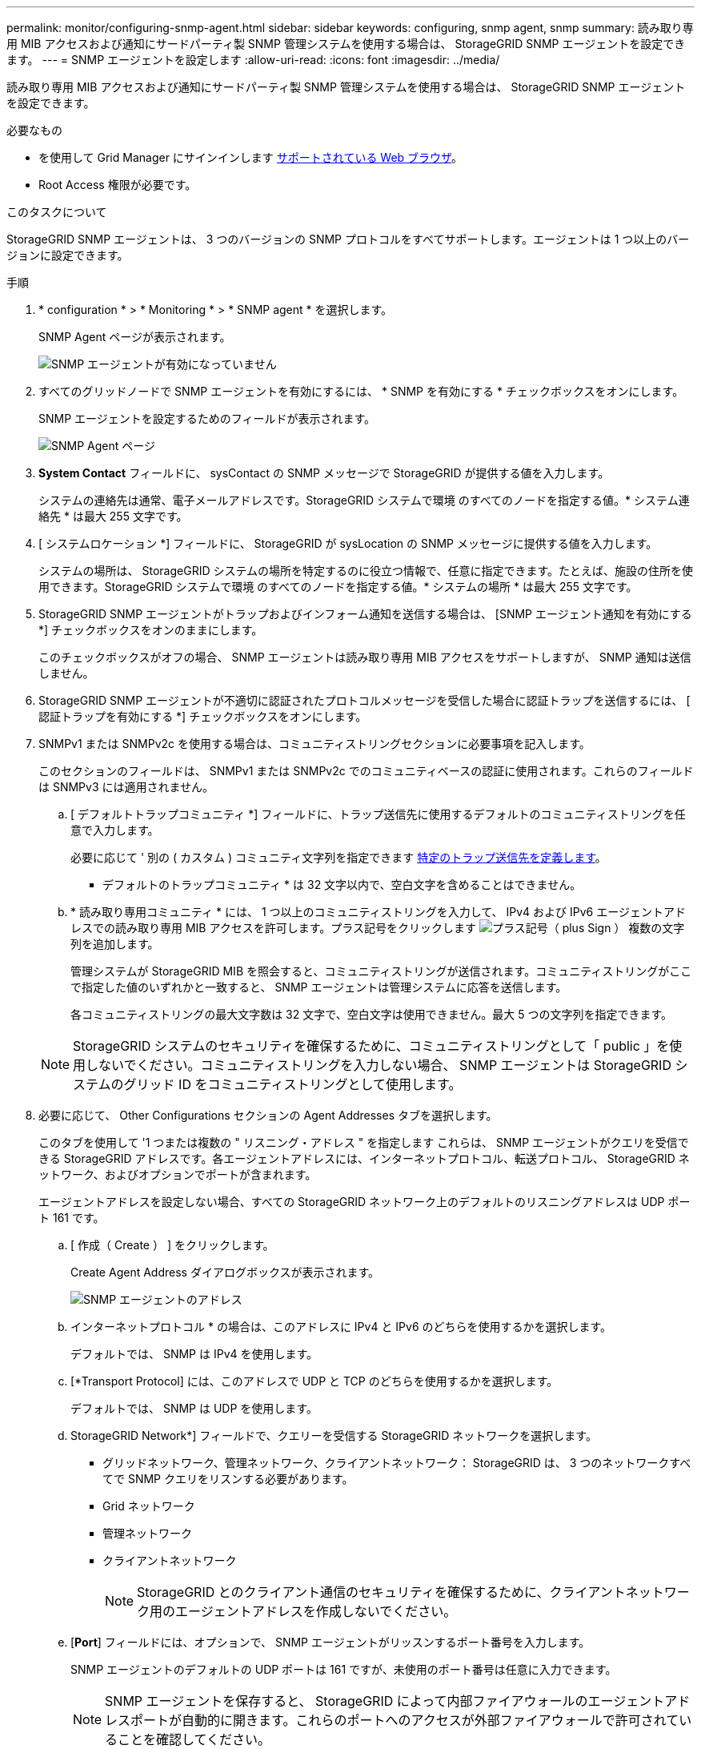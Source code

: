 ---
permalink: monitor/configuring-snmp-agent.html 
sidebar: sidebar 
keywords: configuring, snmp agent, snmp 
summary: 読み取り専用 MIB アクセスおよび通知にサードパーティ製 SNMP 管理システムを使用する場合は、 StorageGRID SNMP エージェントを設定できます。 
---
= SNMP エージェントを設定します
:allow-uri-read: 
:icons: font
:imagesdir: ../media/


[role="lead"]
読み取り専用 MIB アクセスおよび通知にサードパーティ製 SNMP 管理システムを使用する場合は、 StorageGRID SNMP エージェントを設定できます。

.必要なもの
* を使用して Grid Manager にサインインします xref:../admin/web-browser-requirements.adoc[サポートされている Web ブラウザ]。
* Root Access 権限が必要です。


.このタスクについて
StorageGRID SNMP エージェントは、 3 つのバージョンの SNMP プロトコルをすべてサポートします。エージェントは 1 つ以上のバージョンに設定できます。

.手順
. * configuration * > * Monitoring * > * SNMP agent * を選択します。
+
SNMP Agent ページが表示されます。

+
image::../media/snmp_agent_not_enabled.png[SNMP エージェントが有効になっていません]

. すべてのグリッドノードで SNMP エージェントを有効にするには、 * SNMP を有効にする * チェックボックスをオンにします。
+
SNMP エージェントを設定するためのフィールドが表示されます。

+
image::../media/snmp_agent_page.png[SNMP Agent ページ]

. *System Contact* フィールドに、 sysContact の SNMP メッセージで StorageGRID が提供する値を入力します。
+
システムの連絡先は通常、電子メールアドレスです。StorageGRID システムで環境 のすべてのノードを指定する値。* システム連絡先 * は最大 255 文字です。

. [ システムロケーション *] フィールドに、 StorageGRID が sysLocation の SNMP メッセージに提供する値を入力します。
+
システムの場所は、 StorageGRID システムの場所を特定するのに役立つ情報で、任意に指定できます。たとえば、施設の住所を使用できます。StorageGRID システムで環境 のすべてのノードを指定する値。* システムの場所 * は最大 255 文字です。

. StorageGRID SNMP エージェントがトラップおよびインフォーム通知を送信する場合は、 [SNMP エージェント通知を有効にする *] チェックボックスをオンのままにします。
+
このチェックボックスがオフの場合、 SNMP エージェントは読み取り専用 MIB アクセスをサポートしますが、 SNMP 通知は送信しません。

. StorageGRID SNMP エージェントが不適切に認証されたプロトコルメッセージを受信した場合に認証トラップを送信するには、 [ 認証トラップを有効にする *] チェックボックスをオンにします。
. SNMPv1 または SNMPv2c を使用する場合は、コミュニティストリングセクションに必要事項を記入します。
+
このセクションのフィールドは、 SNMPv1 または SNMPv2c でのコミュニティベースの認証に使用されます。これらのフィールドは SNMPv3 には適用されません。

+
.. [ デフォルトトラップコミュニティ *] フィールドに、トラップ送信先に使用するデフォルトのコミュニティストリングを任意で入力します。
+
必要に応じて ' 別の ( カスタム ) コミュニティ文字列を指定できます <<select_trap_destination,特定のトラップ送信先を定義します>>。

+
* デフォルトのトラップコミュニティ * は 32 文字以内で、空白文字を含めることはできません。

.. * 読み取り専用コミュニティ * には、 1 つ以上のコミュニティストリングを入力して、 IPv4 および IPv6 エージェントアドレスでの読み取り専用 MIB アクセスを許可します。プラス記号をクリックします image:../media/icon_plus_sign_black_on_white_old.png["プラス記号（ plus Sign ）"] 複数の文字列を追加します。
+
管理システムが StorageGRID MIB を照会すると、コミュニティストリングが送信されます。コミュニティストリングがここで指定した値のいずれかと一致すると、 SNMP エージェントは管理システムに応答を送信します。

+
各コミュニティストリングの最大文字数は 32 文字で、空白文字は使用できません。最大 5 つの文字列を指定できます。

+

NOTE: StorageGRID システムのセキュリティを確保するために、コミュニティストリングとして「 public 」を使用しないでください。コミュニティストリングを入力しない場合、 SNMP エージェントは StorageGRID システムのグリッド ID をコミュニティストリングとして使用します。



. 必要に応じて、 Other Configurations セクションの Agent Addresses タブを選択します。
+
このタブを使用して '1 つまたは複数の " リスニング・アドレス " を指定します これらは、 SNMP エージェントがクエリを受信できる StorageGRID アドレスです。各エージェントアドレスには、インターネットプロトコル、転送プロトコル、 StorageGRID ネットワーク、およびオプションでポートが含まれます。

+
エージェントアドレスを設定しない場合、すべての StorageGRID ネットワーク上のデフォルトのリスニングアドレスは UDP ポート 161 です。

+
.. [ 作成（ Create ） ] をクリックします。
+
Create Agent Address ダイアログボックスが表示されます。

+
image::../media/snmp_create_agent_address.png[SNMP エージェントのアドレス]

.. インターネットプロトコル * の場合は、このアドレスに IPv4 と IPv6 のどちらを使用するかを選択します。
+
デフォルトでは、 SNMP は IPv4 を使用します。

.. [*Transport Protocol] には、このアドレスで UDP と TCP のどちらを使用するかを選択します。
+
デフォルトでは、 SNMP は UDP を使用します。

.. StorageGRID Network*] フィールドで、クエリーを受信する StorageGRID ネットワークを選択します。
+
*** グリッドネットワーク、管理ネットワーク、クライアントネットワーク： StorageGRID は、 3 つのネットワークすべてで SNMP クエリをリスンする必要があります。
*** Grid ネットワーク
*** 管理ネットワーク
*** クライアントネットワーク
+

NOTE: StorageGRID とのクライアント通信のセキュリティを確保するために、クライアントネットワーク用のエージェントアドレスを作成しないでください。



.. [*Port*] フィールドには、オプションで、 SNMP エージェントがリッスンするポート番号を入力します。
+
SNMP エージェントのデフォルトの UDP ポートは 161 ですが、未使用のポート番号は任意に入力できます。

+

NOTE: SNMP エージェントを保存すると、 StorageGRID によって内部ファイアウォールのエージェントアドレスポートが自動的に開きます。これらのポートへのアクセスが外部ファイアウォールで許可されていることを確認してください。

.. [ 作成（ Create ） ] をクリックします。
+
エージェントアドレスが作成され、テーブルに追加されます。

+
image::../media/snmp_other_configurations_agent_addresses_table.png[SNMP Other Configurations Agent Addresses Table （その他の設定エージェントアドレステーブル]



. SNMPv3 を使用している場合は、 Other Configurations セクションの USM Users タブを選択します。
+
このタブを使用して、 MIB の照会またはトラップおよびインフォームの受信を許可されている USM ユーザを定義します。

+

NOTE: この手順は、 SNMPv1 または SNMPv2c のみを使用している場合は適用されません。

+
.. [ 作成（ Create ） ] をクリックします。
+
[Create USM User] ダイアログボックスが表示されます。

+
image::../media/snmp_create_usm_user.png[SNMP USM ユーザ]

.. この USM ユーザの一意の * ユーザ名 * を入力します。
+
ユーザ名の最大文字数は 32 文字で、空白文字は使用できません。ユーザ名は作成後に変更することはできません。

.. このユーザに MIB への読み取り専用アクセス権が必要な場合は、 [* Read-Only MIB Access] チェックボックスをオンにします。
+
[*Read-Only MIB Access*] を選択すると、 [*Authoritative Engine ID*] フィールドは無効になります。

+

NOTE: 読み取り専用 MIB アクセスが設定された USM ユーザは、エンジン ID を取得できません。

.. このユーザを INFORM 宛先で使用する場合は、このユーザの権限のあるエンジン ID * を入力します。
+

NOTE: SNMPv3 インフォームの送信先には、エンジン ID を持つユーザが必要です。SNMPv3 トラップの送信先にエンジン ID を持つユーザを含めることはできません。

+
信頼できるエンジン ID は、 16 進数で 5 ～ 32 バイトです。

.. USM ユーザのセキュリティレベルを選択します。
+
*** * authPriv * ：認証とプライバシー（暗号化）と通信します。認証プロトコルとパスワード、およびプライバシープロトコルとパスワードを指定する必要があります。
*** * authNoPriv * ：このユーザは認証と通信し、プライバシーはありません（暗号化なし）。認証プロトコルとパスワードを指定する必要があります。


.. このユーザが認証に使用するパスワードを入力し、確認のためにもう一度入力します。
+

NOTE: サポートされている認証プロトコルは SHA （ HMAC-SHA-96 ）だけです。

.. [*authPriv*] を選択した場合は、このユーザがプライバシーに使用するパスワードを入力し、確認します。
+

NOTE: サポートされているプライバシープロトコルは AES のみです。

.. [ 作成（ Create ） ] をクリックします。
+
USM ユーザが作成され、テーブルに追加されます。

+
image::../media/snmp_other_config_usm_users_table.png[SNMP その他の設定 USM ユーザテーブル]



. [[select_trap_destination, start=10] 他の設定セクションで、トラップ送信先タブを選択します。
+
トラップ送信先タブでは、 StorageGRID トラップまたは通知の送信先を 1 つ以上定義できます。SNMP エージェントを有効にして * Save * をクリックすると、 StorageGRID は定義された各宛先への通知の送信を開始します。通知は、アラートとアラームがトリガーされたときに送信されます。標準通知は、サポートされている MIB-II エンティティ（ ifdown や coldStart など）についても送信されます。

+
.. [ 作成（ Create ） ] をクリックします。
+
トラップ送信先の作成ダイアログボックスが表示されます。

+
image::../media/snmp_create_trap_destination.png[SNMP トラップ送信先の作成]

.. [* Version] フィールドで、この通知に使用する SNMP バージョンを選択します。
.. 選択したバージョンに応じて、フォームに入力します
+
[cols="1a,1a"]
|===
| バージョン | この情報を指定します 


 a| 
SNMPv1
 a| 
* 注： SNMPv1 の場合、 SNMP エージェントはトラップのみを送信できます。インフォームはサポートされません。

... [* Host*] フィールドに、トラップを受信する IPv4 または IPv6 アドレス（または FQDN ）を入力します。
... * Port * には、別の値を使用する必要がある場合を除き、デフォルト（ 162 ）を使用してください。（ 162 は SNMP トラップの標準ポートです）。
... *Protocol* には、デフォルト（ UDP ）を使用します。TCP もサポートされています。（ UDP は標準の SNMP トラッププロトコルです）。
... SNMP Agent ページでトラップコミュニティが指定されている場合は、デフォルトのトラップコミュニティを使用するか、このトラップ送信先のカスタムコミュニティストリングを入力します。
+
カスタムコミュニティストリングの最大文字数は 32 文字で、空白を含めることはできません。





 a| 
SNMPv2c の場合
 a| 
... トラップまたはインフォームに宛先を使用するかどうかを選択します。
... [* Host*] フィールドに、トラップを受信する IPv4 または IPv6 アドレス（または FQDN ）を入力します。
... * Port * には、別の値を使用する必要がある場合を除き、デフォルト（ 162 ）を使用してください。（ 162 は SNMP トラップの標準ポートです）。
... *Protocol* には、デフォルト（ UDP ）を使用します。TCP もサポートされています。（ UDP は標準の SNMP トラッププロトコルです）。
... SNMP Agent ページでトラップコミュニティが指定されている場合は、デフォルトのトラップコミュニティを使用するか、このトラップ送信先のカスタムコミュニティストリングを入力します。
+
カスタムコミュニティストリングの最大文字数は 32 文字で、空白を含めることはできません。





 a| 
SNMPv3
 a| 
... トラップまたはインフォームに宛先を使用するかどうかを選択します。
... [* Host*] フィールドに、トラップを受信する IPv4 または IPv6 アドレス（または FQDN ）を入力します。
... * Port * には、別の値を使用する必要がある場合を除き、デフォルト（ 162 ）を使用してください。（ 162 は SNMP トラップの標準ポートです）。
... *Protocol* には、デフォルト（ UDP ）を使用します。TCP もサポートされています。（ UDP は標準の SNMP トラッププロトコルです）。
... 認証に使用する USM ユーザを選択します。
+
**** [*Trap] を選択した場合は、権限のあるエンジン ID を持たない USM ユーザだけが表示されます。
**** *INFORM を選択した場合は、権限のあるエンジン ID を持つ USM ユーザのみが表示されます。




|===
.. [ 作成（ Create ） ] をクリックします。
+
トラップの送信先が作成され、テーブルに追加されます。

+
image::../media/snmp_other_config_trap_dest_table.png[SNMP のその他の設定トラップの宛先テーブル]



. SNMP エージェントの設定が完了したら、 * Save * をクリックします
+
新しい SNMP エージェント設定がアクティブになります。



.関連情報
xref:silencing-alert-notifications.adoc[アラート通知をサイレント化する]
